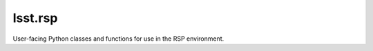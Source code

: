 ########
lsst.rsp
########

User-facing Python classes and functions for use in the RSP environment.
